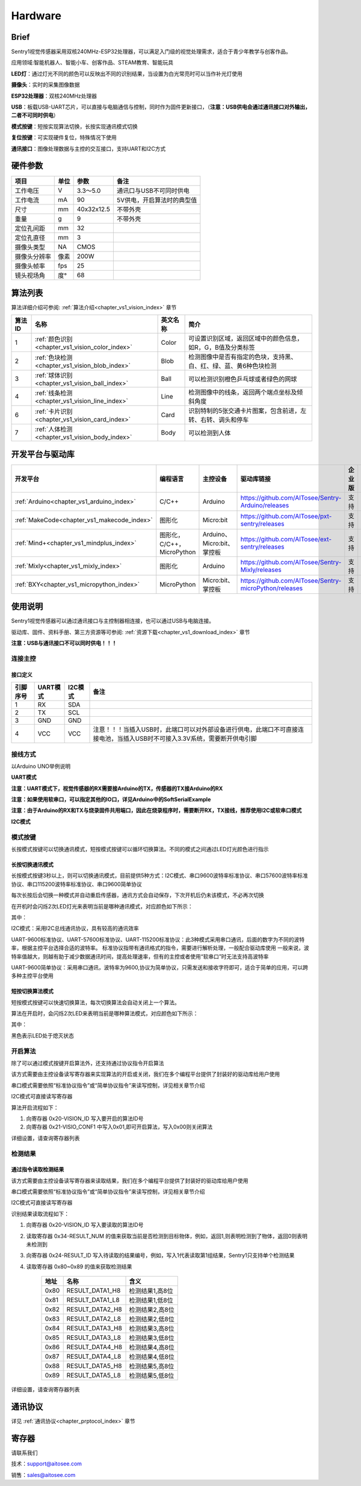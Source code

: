 .. _chapter_vs1_hardware_index:


Hardware 
================

Brief
----------------
Sentry1视觉传感器采用双核240MHz-ESP32处理器，可以满足入门级的视觉处理需求，适合于青少年教学与创客作品。

应用领域:智能机器人、智能小车、创客作品、STEAM教育、智能玩具

.. image:: images/sentry1_top_bot_view.png


**LED灯**：通过灯光不同的颜色可以反映出不同的识别结果，当设置为白光常亮时可以当作补光灯使用

**摄像头**：实时的采集图像数据

**ESP32处理器**：双核240MHz处理器

**USB**：板载USB-UART芯片，可以直接与电脑通信与控制，同时作为固件更新接口，（**注意：USB供电会通过通讯接口对外输出，二者不可同时供电**）

**模式按键**：短按实现算法切换，长按实现通讯模式切换

**复位按键**：可实现硬件复位，特殊情况下使用

**通讯接口**：图像处理数据与主控的交互接口，支持UART和I2C方式


硬件参数
----------------

================    ================    ================    ================
项目                 单位                 参数                  备注
================    ================    ================    ================
工作电压              V                   3.3～5.0            通讯口与USB不可同时供电
工作电流              mA                  90                  5V供电，开启算法时的典型值
尺寸                 mm                  40x32x12.5          不带外壳
重量                 g                   9                   不带外壳
定位孔间距            mm                  32
定位孔直径            mm                  3
摄像头类型            NA                  CMOS
摄像头分辨率          像素                 200W
摄像头帧率            fps                 25
镜头视场角            度°                  68                                 
================    ================    ================    ================   


算法列表
----------------

算法详细介绍可参阅:
:ref:`算法介绍<chapter_vs1_vision_index>`
章节

================    ================================================    ================      ================================
算法ID               名称                                                 英文名称                   简介                                                                                                                           
================    ================================================    ================      ================================
1                    :ref:`颜色识别<chapter_vs1_vision_color_index>`          Color                  可设置识别区域，返回区域中的颜色信息，如R，G，B值及分类标签
2                    :ref:`色块检测<chapter_vs1_vision_blob_index>`           Blob                   检测图像中是否有指定的色块，支持黑、白、红、绿、蓝、黄6种色块检测
3                    :ref:`球体识别<chapter_vs1_vision_ball_index>`           Ball                   可以检测识别橙色乒乓球或者绿色的网球
4                    :ref:`线条检测<chapter_vs1_vision_line_index>`           Line                   检测图像中的线条，返回两个端点坐标及倾斜角度
6                    :ref:`卡片识别<chapter_vs1_vision_card_index>`           Card                   识别特制的5张交通卡片图案，包含前进，左转、右转、调头和停车
7                    :ref:`人体检测<chapter_vs1_vision_body_index>`           Body                   可以检测到人体
================    ================================================    ================      ================================ 


开发平台与驱动库
----------------

================================================    ================================    ================================    ========================================================================================================    ================    ================
开发平台                                              编程语言                             主控设备                            驱动库链接                                                                                                       企业版              消费版
================================================    ================================    ================================    ========================================================================================================    ================    ================
:ref:`Arduino<chapter_vs1_arduino_index>`               C/C++                                Arduino                            https://github.com/AITosee/Sentry-Arduino/releases                                                             支持                支持
:ref:`MakeCode<chapter_vs1_makecode_index>`             图形化                               Micro:bit                           https://github.com/AITosee/pxt-sentry/releases                                                                  支持                支持
:ref:`Mind+<chapter_vs1_mindplus_index>`                图形化，C/C++，MicroPython            Arduino、Micro:bit、掌控板             https://github.com/AITosee/ext-sentry/releases                                                                支持                支持
:ref:`Mixly<chapter_vs1_mixly_index>`                   图形化                                Arduino                             https://github.com/AITosee/Sentry-Mixly/releases                                                               支持                支持
:ref:`BXY<chapter_vs1_micropython_index>`               MicroPython                          Micro:bit、掌控板                    https://github.com/AITosee/Sentry-microPython/releases                                                         支持                支持
================================================    ================================    ================================    ========================================================================================================    ================    ================

使用说明
----------------
Sentry1视觉传感器可以通过通讯接口与主控制器相连接，也可以通过USB与电脑连接。

驱动库、固件、资料手册、第三方资源等可参阅:
:ref:`资源下载<chapter_vs1_download_index>`
章节

**注意：USB与通讯接口不可以同时供电！！！**

连接主控
************************

接口定义
^^^^^^^^^^^^^^^^^^^^^^^^^^^^^^^^

.. image:: images/sentry1_output_port_info.png

================    ================    ================    ================
引脚序号              UART模式            I2C模式              备注
================    ================    ================    ================
1                   RX                  SDA
2                   TX                  SCL
3                   GND                 GND
4                   VCC                 VCC                 注意！！！当插入USB时，此端口可以对外部设备进行供电，此端口不可直接连接电池，当插入USB时不可接入3.3V系统，需要断开供电引脚
================    ================    ================    ================

接线方式
************************
以Arduino UNO举例说明

**UART模式**

.. image:: images/sentry1_connection_arduino_uart.png

**注意：UART模式下，视觉传感器的RX需要接Arduino的TX，传感器的TX接Arduino的RX**

**注意：如果使用软串口，可以指定其他的IO口，详见Arduino中的SoftSerialExample**

**注意：由于Arduino的RX和TX与烧录固件共用端口，因此在烧录程序时，需要断开RX，TX接线，推荐使用I2C或软串口模式**


**I2C模式**

.. image:: images/sentry1_connection_arduino_i2c.png


模式按键
************************

长按模式按键可以切换通讯模式，短按模式按键可以循环切换算法。不同的模式之间通过LED灯光颜色进行指示

.. image:: images/sentry1_button.png 


长按切换通讯模式
^^^^^^^^^^^^^^^^^^^^^^^^^^^^^^^^
长按模式按键3秒以上，则可以切换通讯模式，目前提供5种方式：I2C模式、串口9600波特率标准协议、串口57600波特率标准协议、串口115200波特率标准协议、串口9600简单协议

每次长按后会切换一种模式并自动重启传感器，通讯方式会自动保存，下次开机后仍未该模式，不必再次切换

在开机时会闪烁2次LED灯光来表明当前是哪种通讯模式，对应颜色如下所示：

.. image:: images/sentry1_button_output_mode_led.png

其中：

I2C模式：采用I2C总线通讯协议，具有较高的通讯效率

UART-9600标准协议、UART-57600标准协议、UART-115200标准协议：此3种模式采用串口通讯，后面的数字为不同的波特率，根据主控平台选择合适的波特率。
标准协议指带有通讯格式的指令，需要进行解析处理，一般配合驱动库使用
一般来说，波特率值越大，则越有助于减少数据通讯时间，提高处理速率，但有的主控或者使用“软串口”时无法支持高波特率

UART-9600简单协议：采用串口通讯，波特率为9600,协议为简单协议，只需发送和接收字符即可，适合于简单的应用，可以跨多种主控平台使用


短按切换算法模式
^^^^^^^^^^^^^^^^^^^^^^^^^^^^^^^^
短按模式按键可以快速切换算法，每次切换算法会自动关闭上一个算法。

算法在开启时，会闪烁2次LED来表明当前是哪种算法模式，对应颜色如下所示：

.. image:: images/sentry1_button_vision_mode_led.png

其中：

黑色表示LED处于熄灭状态


开启算法
************************

除了可以通过模式按键开启算法外，还支持通过协议指令开启算法

该方式需要由主控设备读写寄存器来实现算法的开启或关闭，我们在多个编程平台提供了封装好的驱动库给用户使用

串口模式需要依照“标准协议指令”或“简单协议指令”来读写控制，详见相关章节介绍

I2C模式可直接读写寄存器

算法开启流程如下：
    
1. 向寄存器 0x20-VISION_ID 写入要开启的算法ID号
    
2. 向寄存器 0x21-VISIO_CONF1 中写入0x01,即可开启算法，写入0x00则关闭算法

详细设置，请查询寄存器列表

检测结果
************************

通过指令读取检测结果
^^^^^^^^^^^^^^^^^^^^^^^^^^^^^^^^

该方式需要由主控设备读写寄存器来读取结果，我们在多个编程平台提供了封装好的驱动库给用户使用

串口模式需要依照“标准协议指令”或“简单协议指令”来读写控制，详见相关章节介绍

I2C模式可直接读写寄存器

识别结果读取流程如下：
    
1. 向寄存器 0x20-VISION_ID 写入要读取的算法ID号
    
2. 读取寄存器 0x34-RESULT_NUM 的值来获取当前是否检测到目标物体，例如，返回1,则表明检测到了物体，返回0则表明未检测到

3. 向寄存器 0x24-RESULT_ID 写入待读取的结果编号，例如，写入1代表读取第1组结果，Sentry1只支持单个检测结果

4. 读取寄存器 0x80~0x89 的值来获取检测结果

    ========    ========================    ========================
    地址         名称                           含义
    ========    ========================    ========================
    0x80        RESULT_DATA1_H8             检测结果1,高8位
    0x81        RESULT_DATA1_L8             检测结果1,低8位
    0x82        RESULT_DATA2_H8             检测结果2,高8位
    0x83        RESULT_DATA2_L8             检测结果2,低8位
    0x84        RESULT_DATA3_H8             检测结果3,高8位
    0x85        RESULT_DATA3_L8             检测结果3,低8位
    0x86        RESULT_DATA4_H8             检测结果4,高8位
    0x87        RESULT_DATA4_L8             检测结果4,低8位
    0x88        RESULT_DATA5_H8             检测结果5,高8位
    0x89        RESULT_DATA5_L8             检测结果5,低8位
    ========    ========================    ========================

详细设置，请查询寄存器列表

通讯协议
----------------

详见 :ref:`通讯协议<chapter_prptocol_index>` 章节


寄存器
----------------
请联系我们

技术：support@aitosee.com

销售：sales@aitosee.com
